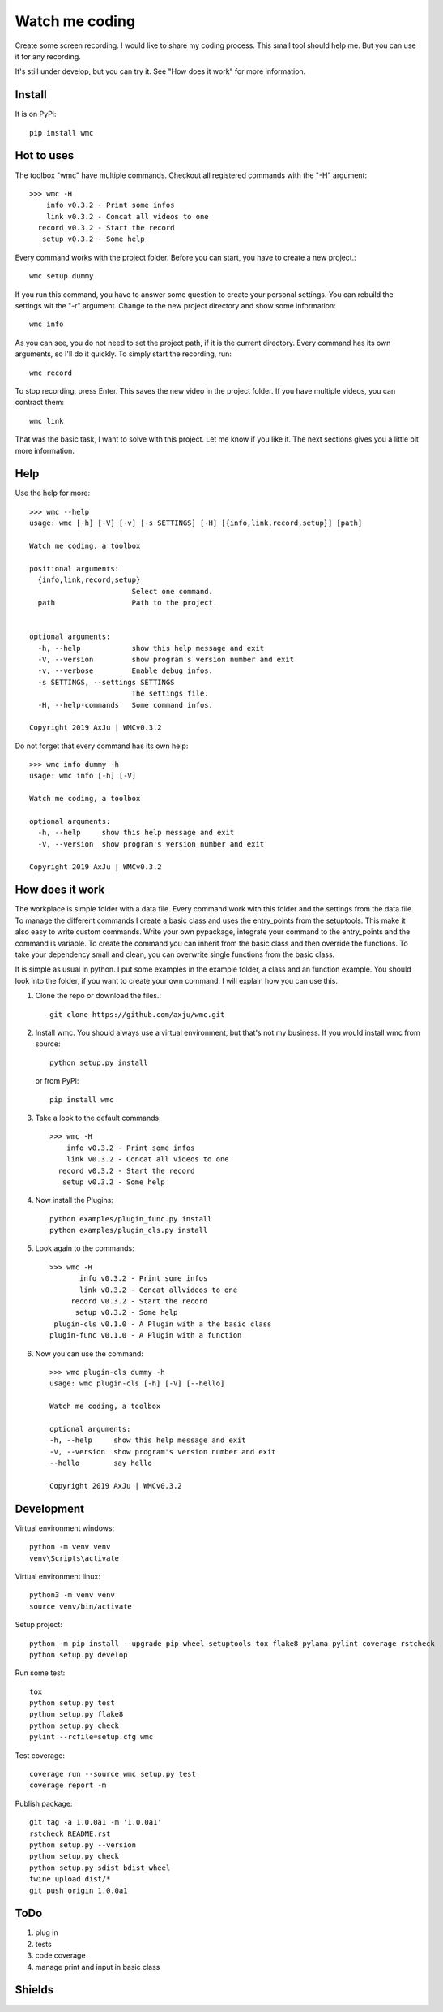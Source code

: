 ===============
Watch me coding
===============
.. image:: https://img.shields.io/pypi/v/wmc
   :alt: PyPI
   :target: https://pypi.org/project/wmc/

.. image:: https://img.shields.io/pypi/pyversions/wmc
   :alt: Python Version
   :target: https://pypi.org/project/wmc/

.. image:: https://img.shields.io/pypi/l/wmc
   :alt: License
   :target: https://pypi.org/project/wmc/

Create some screen recording. I would like to share my coding process. This
small tool should help me. But you can use it for any recording.

It's still under develop, but you can try it. See "How does it work" for more
information.

Install
-------
It is on PyPi::

  pip install wmc

Hot to uses
-----------
The toolbox "wmc" have multiple commands. Checkout all registered commands with
the "-H" argument::

  >>> wmc -H
      info v0.3.2 - Print some infos
      link v0.3.2 - Concat all videos to one
    record v0.3.2 - Start the record
     setup v0.3.2 - Some help

Every command works with the project folder. Before you can start, you have to
create a new project.::

  wmc setup dummy

If you run this command, you have to answer some question to create your
personal settings. You can rebuild the settings wit the "-r" argument. Change
to the new project directory and show some information::

  wmc info

As you can see, you do not need to set the project path, if it is the current
directory. Every command has its own arguments, so I'll do it quickly. To
simply start the recording, run::

  wmc record

To stop recording, press Enter. This saves the new video in the project folder.
If you have multiple videos, you can contract them::

  wmc link

That was the basic task, I want to solve with this project. Let me know if you
like it. The next sections gives you a little bit more information.

Help
----
Use the help for more::

  >>> wmc --help
  usage: wmc [-h] [-V] [-v] [-s SETTINGS] [-H] [{info,link,record,setup}] [path]

  Watch me coding, a toolbox

  positional arguments:
    {info,link,record,setup}
                          Select one command.
    path                  Path to the project.


  optional arguments:
    -h, --help            show this help message and exit
    -V, --version         show program's version number and exit
    -v, --verbose         Enable debug infos.
    -s SETTINGS, --settings SETTINGS
                          The settings file.
    -H, --help-commands   Some command infos.

  Copyright 2019 AxJu | WMCv0.3.2

Do not forget that every command has its own help::

  >>> wmc info dummy -h
  usage: wmc info [-h] [-V]

  Watch me coding, a toolbox

  optional arguments:
    -h, --help     show this help message and exit
    -V, --version  show program's version number and exit

  Copyright 2019 AxJu | WMCv0.3.2

How does it work
----------------
The workplace is simple folder with a data file. Every command work with this
folder and the settings from the data file. To manage the different commands I
create a basic class and uses the entry_points from the setuptools. This make
it also easy to write custom commands. Write your own pypackage, integrate your
command to the entry_points and the command is variable. To create the command
you can inherit from the basic class and then override the functions. To take
your dependency small and clean, you can overwrite single functions from the
basic class.

It is simple as usual in python. I put some examples in the example folder, a
class and an function example. You should look into the folder, if you want to
create your own command. I will explain how you can use this.

1. Clone the repo or download the files.::

     git clone https://github.com/axju/wmc.git

2. Install wmc.
   You should always use a virtual environment, but that's not my business. If
   you would install wmc from source::

     python setup.py install

   or from PyPi::

    pip install wmc

3. Take a look to the default commands::

    >>> wmc -H
        info v0.3.2 - Print some infos
        link v0.3.2 - Concat all videos to one
      record v0.3.2 - Start the record
       setup v0.3.2 - Some help

4. Now install the Plugins::

     python examples/plugin_func.py install
     python examples/plugin_cls.py install

5. Look again to the commands::

    >>> wmc -H
           info v0.3.2 - Print some infos
           link v0.3.2 - Concat allvideos to one
         record v0.3.2 - Start the record
          setup v0.3.2 - Some help
     plugin-cls v0.1.0 - A Plugin with a the basic class
    plugin-func v0.1.0 - A Plugin with a function

6. Now you can use the command::

    >>> wmc plugin-cls dummy -h
    usage: wmc plugin-cls [-h] [-V] [--hello]

    Watch me coding, a toolbox

    optional arguments:
    -h, --help     show this help message and exit
    -V, --version  show program's version number and exit
    --hello        say hello

    Copyright 2019 AxJu | WMCv0.3.2

Development
-----------

Virtual environment windows::

  python -m venv venv
  venv\Scripts\activate

Virtual environment linux::

  python3 -m venv venv
  source venv/bin/activate

Setup project::

  python -m pip install --upgrade pip wheel setuptools tox flake8 pylama pylint coverage rstcheck
  python setup.py develop

Run some test::

  tox
  python setup.py test
  python setup.py flake8
  python setup.py check
  pylint --rcfile=setup.cfg wmc

Test coverage::

  coverage run --source wmc setup.py test
  coverage report -m

Publish package::

  git tag -a 1.0.0a1 -m '1.0.0a1'
  rstcheck README.rst
  python setup.py --version
  python setup.py check
  python setup.py sdist bdist_wheel
  twine upload dist/*
  git push origin 1.0.0a1

ToDo
----
1. plug in
2. tests
3. code coverage
4. manage print and input in basic class

Shields
-------
.. image:: https://img.shields.io/pypi/wheel/wmc
   :alt: Wheel
   :target: https://pypi.org/project/wmc/

.. image:: https://img.shields.io/pypi/implementation/wmc
   :alt: Implementation
   :target: https://pypi.org/project/wmc/

.. image:: https://requires.io/github/axju/wmc/requirements.svg?branch=master
   :alt: Requirements
   :target: https://requires.io/github/axju/wmc/requirements/?branch=master

.. image:: https://img.shields.io/pypi/dm/wmc
   :alt: Downloads
   :target: https://pypi.org/project/wmc/

.. image:: https://img.shields.io/github/languages/code-size/axju/wmc
   :alt: GitHub code size in bytes
   :target: https://pypi.org/project/wmc/

.. image:: https://img.shields.io/github/repo-size/axju/wmc
   :alt: GitHub repo size
   :target: https://pypi.org/project/wmc/

.. image:: https://img.shields.io/github/issues/axju/wmc
   :alt: GitHub issues
   :target: https://pypi.org/project/wmc/

.. image:: https://img.shields.io/twitter/follow/0xAxJu?style=social
   :alt: Twitter Follow
   :target: https://pypi.org/project/wmc/

.. image:: https://img.shields.io/github/v/tag/axju/wmc
   :alt: GitHub tag (latest by date)
   :target: https://pypi.org/project/wmc/
